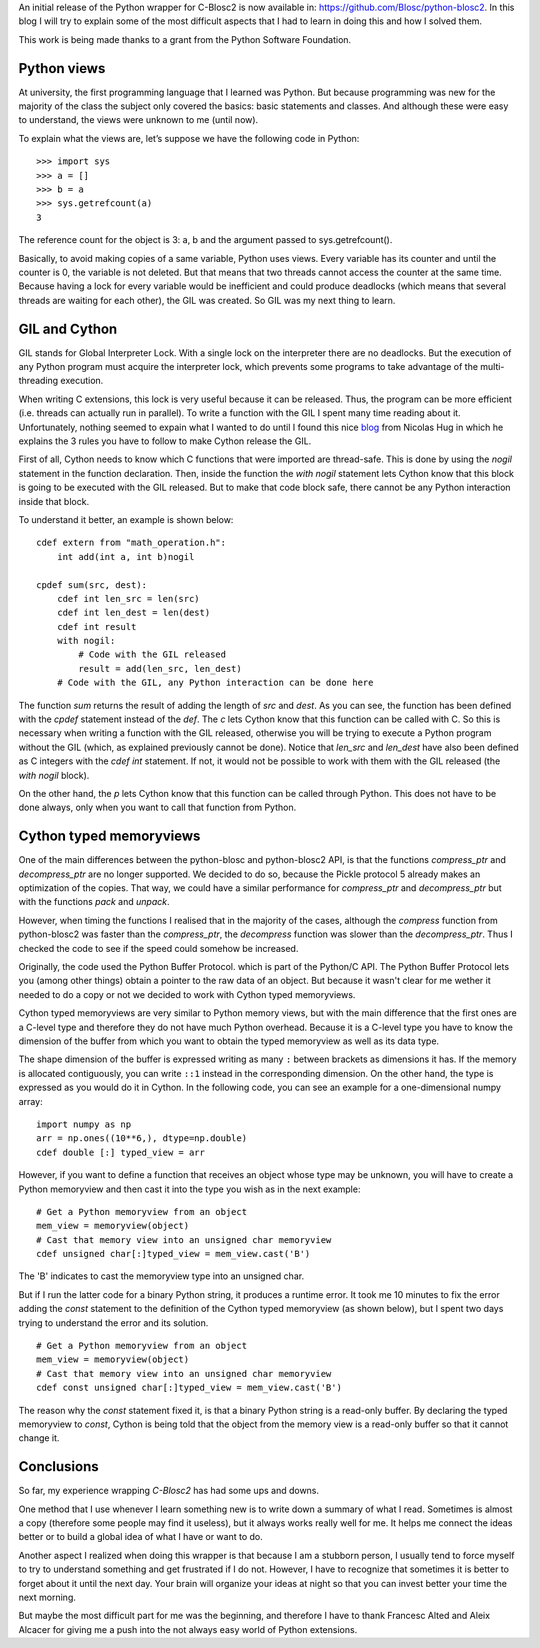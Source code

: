.. title: Wrapping C-Blosc2 in Python (a beginner's view)
.. author: Marta Iborra
.. slug: python-blosc2-initial-release
.. date: 2021-05-10 07:32:20 UTC
.. tags: blosc2 python
.. category:
.. link:
.. status:
.. description:
.. type: text


An initial release of the Python wrapper for
C-Blosc2 is now available in: https://github.com/Blosc/python-blosc2.
In this blog I will try to explain some of the most difficult aspects that I had to learn in doing this
and how I solved them.

This work is being made thanks to a grant from the Python Software Foundation.

Python views
------------

At university, the first programming language that I learned was Python. But because programming was
new for the majority of the class the subject only covered the basics: basic statements and classes.
And although these were easy to understand, the views were unknown to me (until now).

To explain what the views are, let’s suppose we have the following code in Python::

    >>> import sys
    >>> a = []
    >>> b = a
    >>> sys.getrefcount(a)
    3

The reference count for the object is 3: a, b and the argument passed to
sys.getrefcount().

Basically, to avoid making copies of a same variable, Python uses views. Every variable has its counter and until the counter is 0, the variable is not deleted.
But that means that two threads cannot access the counter at the same time.  Because having a lock for every variable would be inefficient and could produce deadlocks (which means that several threads are waiting for each other), the GIL was created.  So GIL was my next thing to learn.

GIL and Cython
--------------

GIL stands for Global Interpreter Lock. With a single lock
on the interpreter there are no deadlocks. But the execution of any
Python program must acquire the interpreter lock, which prevents some
programs to take advantage of the multi-threading execution.

When writing C extensions, this lock is very useful because
it can be released. Thus, the program can be more efficient (i.e.
threads can actually run in parallel).
To write a function with the GIL I spent many time reading about it.
Unfortunately, nothing seemed to expain what I wanted to do until
I found this nice
`blog <http://nicolas-hug.com/blog/cython_notes#>`_
from
Nicolas Hug
in which he explains the 3 rules you have to follow to make Cython release the GIL.

First of all, Cython needs to know which C functions that were imported are thread-safe.
This is done by using the `nogil` statement in the function declaration.
Then, inside the function the `with nogil` statement lets Cython know that this block is
going to be executed with the GIL released. But to make that code block safe,
there cannot be any Python interaction inside that block.

To understand it better, an example is shown below::

    cdef extern from "math_operation.h":
        int add(int a, int b)nogil

    cpdef sum(src, dest):
        cdef int len_src = len(src)
        cdef int len_dest = len(dest)
        cdef int result
        with nogil:
            # Code with the GIL released
            result = add(len_src, len_dest)
        # Code with the GIL, any Python interaction can be done here


The function `sum` returns the result of adding the length of `src` and `dest`.
As you can see, the function has been defined with the `cpdef` statement
instead of the `def`. The `c` lets Cython know that
this function can be called with C. So this is necessary when writing a
function with the GIL released, otherwise you will be trying to execute a Python
program without the GIL (which, as explained previously cannot be done).
Notice that `len_src` and `len_dest` have also been defined as C integers with the
`cdef int` statement. If not, it would not be possible to work with them
with the GIL released (the `with nogil` block).

On the other hand, the `p` lets Cython know that this function can be called through Python.
This does not have to be done always, only when you want to call that function from Python.


Cython typed memoryviews
------------------------

One of the main differences between  the python-blosc
and python-blosc2 API, is that the functions `compress_ptr`
and `decompress_ptr` are no longer supported. We decided
to do so, because the Pickle protocol 5 already makes
an optimization of the copies. That way, we could have
a similar performance for `compress_ptr`
and `decompress_ptr` but with the functions `pack`
and `unpack`.

However, when timing the functions I realised that
in the majority of the cases,
although
the `compress` function from python-blosc2 was faster
than the `compress_ptr`,
the
`decompress` function was slower than the `decompress_ptr`.
Thus I checked the code to see if the
speed could somehow be
increased.

Originally, the code used the Python Buffer Protocol.
which is part of the Python/C API. The Python Buffer Protocol lets
you (among other things) obtain a
pointer to the raw data of an object. But because
it wasn't clear for me wether it needed to do a copy
or not
we decided to work with Cython typed memoryviews.

Cython typed memoryviews are very similar to
Python memory views, but with the main difference
that the
first ones are a C-level type and therefore
they do not have much Python overhead.
Because it is a C-level type you have to know
the dimension of the buffer from which you want to
obtain
the typed memoryview as well as its data type.

The shape dimension of the buffer is expressed writing
as many ``:`` between brackets as dimensions it has.
If the memory is allocated contiguously, you can write
``::1`` instead in the corresponding dimension.
On the other hand, the type is expressed as you would
do it in Cython.
In the following code, you can see an example for a
one-dimensional numpy array::

 import numpy as np
 arr = np.ones((10**6,), dtype=np.double)
 cdef double [:] typed_view = arr

However, if you want to define a function that receives
an object whose type may be unknown,
you will have to create a
Python memoryview and then cast it into the
type you wish as in the next example::

 # Get a Python memoryview from an object
 mem_view = memoryview(object)
 # Cast that memory view into an unsigned char memoryview
 cdef unsigned char[:]typed_view = mem_view.cast('B')

The 'B' indicates to cast the memoryview type into an
unsigned char.

But if I run the latter code for a binary Python string,
it produces a runtime error. It
took me 10 minutes to fix the error adding the
`const` statement to the definition of the Cython
typed memoryview (as shown below), but I spent two
days trying to
understand the error and its solution. ::

 # Get a Python memoryview from an object
 mem_view = memoryview(object)
 # Cast that memory view into an unsigned char memoryview
 cdef const unsigned char[:]typed_view = mem_view.cast('B')

The reason why the `const` statement fixed it, is that a binary Python string is
a read-only buffer. By declaring the
typed memoryview to `const`, Cython is being told that
the object from the memory view is a read-only buffer
so that it cannot change it.

Conclusions
-----------

So far, my experience wrapping `C-Blosc2` has had
some ups and downs.

One method that I use whenever I learn something new is
to write down a summary of what I read. Sometimes is almost a
copy (therefore some people may find it useless), but
it always works really well for me.
It helps me connect the ideas better or
to build a global idea of what I have or want to do.

Another aspect I realized when doing this wrapper is that because
I am a stubborn person, I usually tend to
force myself to try to understand something and get frustrated
if I do not.
However,
I have to recognize that sometimes it is better to
forget about it until the next day. Your brain will organize
your ideas at night so that you can invest better your time
the next morning.

But maybe the most difficult
part for me was the beginning, and therefore
I have to thank Francesc Alted and
Aleix Alcacer for giving me a push into the not always easy
world of Python extensions.
